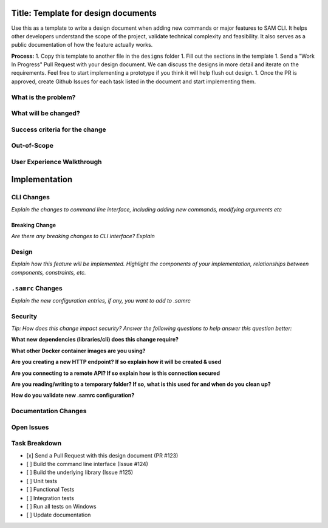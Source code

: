 Title: Template for design documents
====================================

Use this as a template to write a design document when adding new commands or major features to SAM CLI. It helps
other developers understand the scope of the project, validate technical complexity and feasibility. It also
serves as a public documentation of how the feature actually works.

**Process:**
1. Copy this template to another file in the ``designs`` folder
1. Fill out the sections in the template
1. Send a "Work In Progress" Pull Request with your design document. We can discuss the designs in more detail and
iterate on the requirements. Feel free to start implementing a prototype if you think it will help flush out design.
1. Once the PR is approved, create Github Issues for each task listed in the document and start implementing them.

What is the problem?
--------------------

What will be changed?
---------------------

Success criteria for the change
-------------------------------

Out-of-Scope
------------

User Experience Walkthrough
---------------------------


Implementation
==============

CLI Changes
-----------
*Explain the changes to command line interface, including adding new commands, modifying arguments etc*

Breaking Change
~~~~~~~~~~~~~~~
*Are there any breaking changes to CLI interface? Explain*

Design
------
*Explain how this feature will be implemented. Highlight the components of your implementation, relationships*
*between components, constraints, etc.*


``.samrc`` Changes
------------------
*Explain the new configuration entries, if any, you want to add to .samrc*


Security
--------

*Tip: How does this change impact security? Answer the following questions to help answer this question better:*

**What new dependencies (libraries/cli) does this change require?**

**What other Docker container images are you using?**

**Are you creating a new HTTP endpoint? If so explain how it will be created & used**

**Are you connecting to a remote API? If so explain how is this connection secured**

**Are you reading/writing to a temporary folder? If so, what is this used for and when do you clean up?**

**How do you validate new .samrc configuration?**


Documentation Changes
---------------------

Open Issues
-----------

Task Breakdown
--------------
- [x] Send a Pull Request with this design document (PR #123)
- [ ] Build the command line interface (Issue #124)
- [ ] Build the underlying library (Issue #125)
- [ ] Unit tests
- [ ] Functional Tests
- [ ] Integration tests
- [ ] Run all tests on Windows
- [ ] Update documentation
